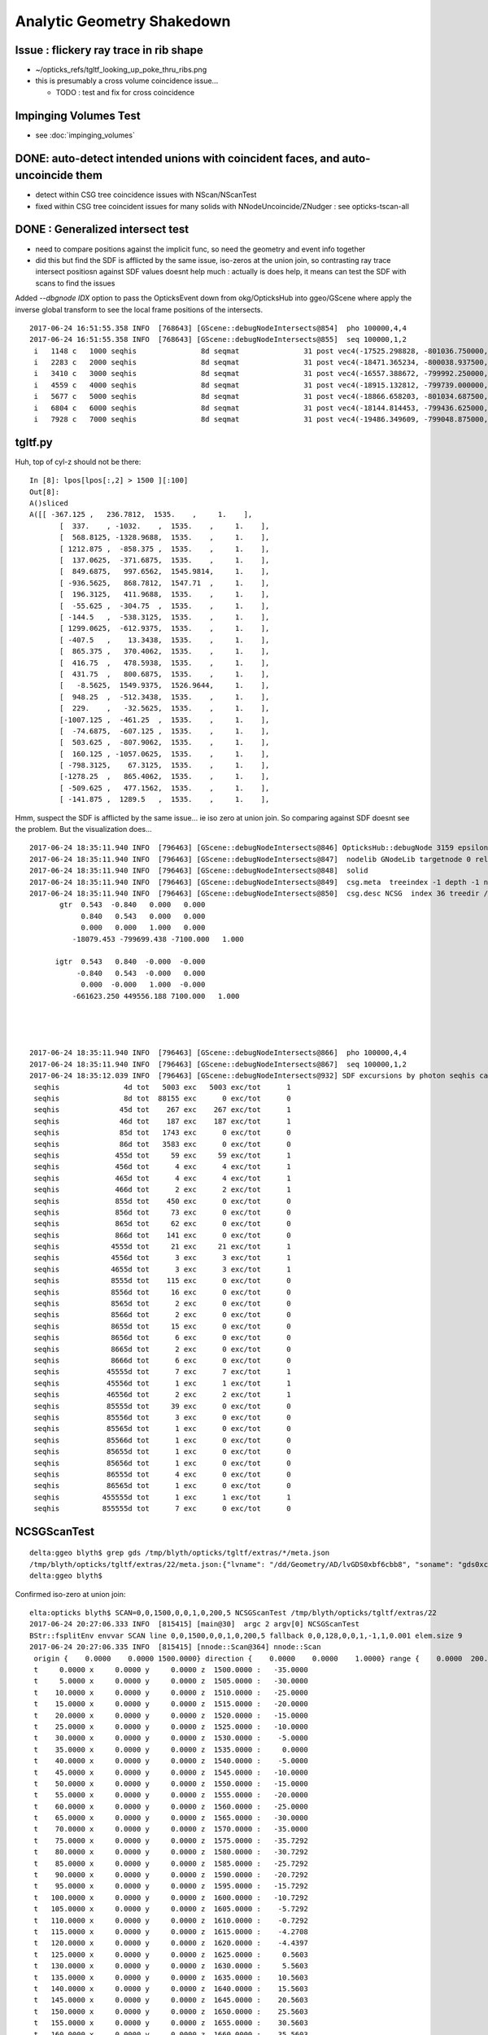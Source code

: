 Analytic Geometry Shakedown
===============================

Issue : flickery ray trace in rib shape
-------------------------------------------

* ~/opticks_refs/tgltf_looking_up_poke_thru_ribs.png

* this is presumably a cross volume coincidence issue... 
  
  * TODO : test and fix for cross coincidence 


Impinging Volumes Test
-------------------------

* see :doc:`impinging_volumes`



DONE: auto-detect intended unions with coincident faces, and auto-uncoincide them
-----------------------------------------------------------------------------------

* detect within CSG tree coincidence issues with NScan/NScanTest 

* fixed within CSG tree coincident issues for many solids with NNodeUncoincide/ZNudger : see opticks-tscan-all


DONE : Generalized intersect test 
-----------------------------------

* need to compare positions against the implicit func, 
  so need the geometry and event info together

* did this but find the SDF is afflicted by the same issue, iso-zeros 
  at the union join, so contrasting ray trace intersect positiosn against SDF 
  values doesnt help much : actually is does help, it means can test the SDF 
  with scans to find the issues 


Added *--dbgnode IDX* option to pass the OpticksEvent down from okg/OpticksHub into ggeo/GScene 
where apply the inverse global transform to see the local frame positions of the intersects.

::

    2017-06-24 16:51:55.358 INFO  [768643] [GScene::debugNodeIntersects@854]  pho 100000,4,4
    2017-06-24 16:51:55.358 INFO  [768643] [GScene::debugNodeIntersects@855]  seq 100000,1,2
     i   1148 c   1000 seqhis               8d seqmat               31 post vec4(-17525.298828, -801036.750000, -5561.204102, 9.274718) lpos vec4(1423.812500, -261.093750, 1538.795898, 1.000000)
     i   2283 c   2000 seqhis               8d seqmat               31 post vec4(-18471.365234, -800038.937500, -5565.000000, 6.074214) lpos vec4(72.125000, -513.468750, 1535.000000, 1.000000)
     i   3410 c   3000 seqhis               8d seqmat               31 post vec4(-16557.388672, -799992.250000, -7261.199707, 8.752926) lpos vec4(1072.562500, 1118.937500, -161.199707, 1.000000)
     i   4559 c   4000 seqhis               8d seqmat               31 post vec4(-18915.132812, -799739.000000, -5529.183594, 7.106152) lpos vec4(-420.687500, -723.125000, 1570.816406, 1.000000)
     i   5677 c   5000 seqhis               8d seqmat               31 post vec4(-18866.658203, -801034.687500, -5690.345703, 9.352414) lpos vec4(693.500000, -1386.187500, 1409.654297, 1.000000)
     i   6804 c   6000 seqhis               8d seqmat               31 post vec4(-18144.814453, -799436.625000, -5565.000000, 5.624814) lpos vec4(-256.187500, 87.906250, 1535.000000, 1.000000)
     i   7928 c   7000 seqhis               8d seqmat               31 post vec4(-19486.349609, -799048.875000, -6014.063477, 8.627912) lpos vec4(-1310.437500, -827.875000, 1085.936523, 1.000000)

tgltf.py 
----------

Huh, top of cyl-z should not be there::

    In [8]: lpos[lpos[:,2] > 1500 ][:100]
    Out[8]: 
    A()sliced
    A([[ -367.125 ,   236.7812,  1535.    ,     1.    ],
           [  337.    , -1032.    ,  1535.    ,     1.    ],
           [  568.8125, -1328.9688,  1535.    ,     1.    ],
           [ 1212.875 ,  -858.375 ,  1535.    ,     1.    ],
           [  137.0625,  -371.6875,  1535.    ,     1.    ],
           [  849.6875,   997.6562,  1545.9814,     1.    ],
           [ -936.5625,   868.7812,  1547.71  ,     1.    ],
           [  196.3125,   411.9688,  1535.    ,     1.    ],
           [  -55.625 ,  -304.75  ,  1535.    ,     1.    ],
           [ -144.5   ,  -538.3125,  1535.    ,     1.    ],
           [ 1299.0625,  -612.9375,  1535.    ,     1.    ],
           [ -407.5   ,    13.3438,  1535.    ,     1.    ],
           [  865.375 ,   370.4062,  1535.    ,     1.    ],
           [  416.75  ,   478.5938,  1535.    ,     1.    ],
           [  431.75  ,   800.6875,  1535.    ,     1.    ],
           [   -8.5625,  1549.9375,  1526.9644,     1.    ],
           [  948.25  ,  -512.3438,  1535.    ,     1.    ],
           [  229.    ,   -32.5625,  1535.    ,     1.    ],
           [-1007.125 ,  -461.25  ,  1535.    ,     1.    ],
           [  -74.6875,  -607.125 ,  1535.    ,     1.    ],
           [  503.625 ,  -807.9062,  1535.    ,     1.    ],
           [  160.125 , -1057.0625,  1535.    ,     1.    ],
           [ -798.3125,    67.3125,  1535.    ,     1.    ],
           [-1278.25  ,   865.4062,  1535.    ,     1.    ],
           [ -509.625 ,   477.1562,  1535.    ,     1.    ],
           [ -141.875 ,  1289.5   ,  1535.    ,     1.    ],



Hmm, suspect the SDF is afflicted by the same issue... ie iso zero at union join.  
So comparing against SDF doesnt see the problem. But the visualization does...

::

    2017-06-24 18:35:11.940 INFO  [796463] [GScene::debugNodeIntersects@846] OpticksHub::debugNode 3159 epsilon 0.1
    2017-06-24 18:35:11.940 INFO  [796463] [GScene::debugNodeIntersects@847]  nodelib GNodeLib targetnode 0 reldir analytic/GScene/GNodeLib numPV 12230 numLV 12230 numSolids 12230 PV(0) top LV(0) World0xc15cfc0 ( 0 ) ( 1 ) ( 2 ) ( 3 ) ( 4 ) ( 5 ) ( 6 ) ( 7 ) ( 8 ) ( 9 )
    2017-06-24 18:35:11.940 INFO  [796463] [GScene::debugNodeIntersects@848]  solid 
    2017-06-24 18:35:11.940 INFO  [796463] [GScene::debugNodeIntersects@849]  csg.meta  treeindex -1 depth -1 nchild -1 lvname /dd/Geometry/AD/lvGDS0xbf6cbb8 soname gds0xc28d3f0 isSkip 0 is_uncoincide 1
    2017-06-24 18:35:11.940 INFO  [796463] [GScene::debugNodeIntersects@850]  csg.desc NCSG  index 36 treedir /tmp/blyth/opticks/tgltf/extras/22 node_sh 7,4,4 tran_sh 5,3,4,4 boundary NULL meta NParameters numItems 6         lvname : /dd/Geometry/AD/lvGDS0xbf6cbb8 :          soname :    gds0xc28d3f0 :       verbosity :               0 :      resolution :              20 :            poly :              IM :          height :               2 : 
           gtr  0.543  -0.840   0.000   0.000 
                0.840   0.543   0.000   0.000 
                0.000   0.000   1.000   0.000 
              -18079.453 -799699.438 -7100.000   1.000 

          igtr  0.543   0.840  -0.000  -0.000 
               -0.840   0.543  -0.000   0.000 
                0.000  -0.000   1.000  -0.000 
              -661623.250 449556.188 7100.000   1.000 




    2017-06-24 18:35:11.940 INFO  [796463] [GScene::debugNodeIntersects@866]  pho 100000,4,4
    2017-06-24 18:35:11.940 INFO  [796463] [GScene::debugNodeIntersects@867]  seq 100000,1,2
    2017-06-24 18:35:12.039 INFO  [796463] [GScene::debugNodeIntersects@932] SDF excursions by photon seqhis categories  num_pho 100000 epsilon 0.1
     seqhis               4d tot   5003 exc   5003 exc/tot      1
     seqhis               8d tot  88155 exc      0 exc/tot      0
     seqhis              45d tot    267 exc    267 exc/tot      1
     seqhis              46d tot    187 exc    187 exc/tot      1
     seqhis              85d tot   1743 exc      0 exc/tot      0
     seqhis              86d tot   3583 exc      0 exc/tot      0
     seqhis             455d tot     59 exc     59 exc/tot      1
     seqhis             456d tot      4 exc      4 exc/tot      1
     seqhis             465d tot      4 exc      4 exc/tot      1
     seqhis             466d tot      2 exc      2 exc/tot      1
     seqhis             855d tot    450 exc      0 exc/tot      0
     seqhis             856d tot     73 exc      0 exc/tot      0
     seqhis             865d tot     62 exc      0 exc/tot      0
     seqhis             866d tot    141 exc      0 exc/tot      0
     seqhis            4555d tot     21 exc     21 exc/tot      1
     seqhis            4556d tot      3 exc      3 exc/tot      1
     seqhis            4655d tot      3 exc      3 exc/tot      1
     seqhis            8555d tot    115 exc      0 exc/tot      0
     seqhis            8556d tot     16 exc      0 exc/tot      0
     seqhis            8565d tot      2 exc      0 exc/tot      0
     seqhis            8566d tot      2 exc      0 exc/tot      0
     seqhis            8655d tot     15 exc      0 exc/tot      0
     seqhis            8656d tot      6 exc      0 exc/tot      0
     seqhis            8665d tot      2 exc      0 exc/tot      0
     seqhis            8666d tot      6 exc      0 exc/tot      0
     seqhis           45555d tot      7 exc      7 exc/tot      1
     seqhis           45556d tot      1 exc      1 exc/tot      1
     seqhis           46556d tot      2 exc      2 exc/tot      1
     seqhis           85555d tot     39 exc      0 exc/tot      0
     seqhis           85556d tot      3 exc      0 exc/tot      0
     seqhis           85565d tot      1 exc      0 exc/tot      0
     seqhis           85566d tot      1 exc      0 exc/tot      0
     seqhis           85655d tot      1 exc      0 exc/tot      0
     seqhis           85656d tot      1 exc      0 exc/tot      0
     seqhis           86555d tot      4 exc      0 exc/tot      0
     seqhis           86565d tot      1 exc      0 exc/tot      0
     seqhis          455555d tot      1 exc      1 exc/tot      1
     seqhis          855555d tot      7 exc      0 exc/tot      0




NCSGScanTest
---------------

::

    delta:ggeo blyth$ grep gds /tmp/blyth/opticks/tgltf/extras/*/meta.json 
    /tmp/blyth/opticks/tgltf/extras/22/meta.json:{"lvname": "/dd/Geometry/AD/lvGDS0xbf6cbb8", "soname": "gds0xc28d3f0", "verbosity": "0", "resolution": "20", "poly": "IM", "height": 2}
    delta:ggeo blyth$ 


Confirmed iso-zero at union join::

    elta:opticks blyth$ SCAN=0,0,1500,0,0,1,0,200,5 NCSGScanTest /tmp/blyth/opticks/tgltf/extras/22
    2017-06-24 20:27:06.333 INFO  [815415] [main@30]  argc 2 argv[0] NCSGScanTest
    BStr::fsplitEnv envvar SCAN line 0,0,1500,0,0,1,0,200,5 fallback 0,0,128,0,0,1,-1,1,0.001 elem.size 9
    2017-06-24 20:27:06.335 INFO  [815415] [nnode::Scan@364] nnode::Scan
     origin {    0.0000    0.0000 1500.0000} direction {    0.0000    0.0000    1.0000} range {    0.0000  200.0000    5.0000}
     t     0.0000 x     0.0000 y     0.0000 z  1500.0000 :   -35.0000
     t     5.0000 x     0.0000 y     0.0000 z  1505.0000 :   -30.0000
     t    10.0000 x     0.0000 y     0.0000 z  1510.0000 :   -25.0000
     t    15.0000 x     0.0000 y     0.0000 z  1515.0000 :   -20.0000
     t    20.0000 x     0.0000 y     0.0000 z  1520.0000 :   -15.0000
     t    25.0000 x     0.0000 y     0.0000 z  1525.0000 :   -10.0000
     t    30.0000 x     0.0000 y     0.0000 z  1530.0000 :    -5.0000
     t    35.0000 x     0.0000 y     0.0000 z  1535.0000 :     0.0000
     t    40.0000 x     0.0000 y     0.0000 z  1540.0000 :    -5.0000
     t    45.0000 x     0.0000 y     0.0000 z  1545.0000 :   -10.0000
     t    50.0000 x     0.0000 y     0.0000 z  1550.0000 :   -15.0000
     t    55.0000 x     0.0000 y     0.0000 z  1555.0000 :   -20.0000
     t    60.0000 x     0.0000 y     0.0000 z  1560.0000 :   -25.0000
     t    65.0000 x     0.0000 y     0.0000 z  1565.0000 :   -30.0000
     t    70.0000 x     0.0000 y     0.0000 z  1570.0000 :   -35.0000
     t    75.0000 x     0.0000 y     0.0000 z  1575.0000 :   -35.7292
     t    80.0000 x     0.0000 y     0.0000 z  1580.0000 :   -30.7292
     t    85.0000 x     0.0000 y     0.0000 z  1585.0000 :   -25.7292
     t    90.0000 x     0.0000 y     0.0000 z  1590.0000 :   -20.7292
     t    95.0000 x     0.0000 y     0.0000 z  1595.0000 :   -15.7292
     t   100.0000 x     0.0000 y     0.0000 z  1600.0000 :   -10.7292
     t   105.0000 x     0.0000 y     0.0000 z  1605.0000 :    -5.7292
     t   110.0000 x     0.0000 y     0.0000 z  1610.0000 :    -0.7292
     t   115.0000 x     0.0000 y     0.0000 z  1615.0000 :    -4.2708
     t   120.0000 x     0.0000 y     0.0000 z  1620.0000 :    -4.4397
     t   125.0000 x     0.0000 y     0.0000 z  1625.0000 :     0.5603
     t   130.0000 x     0.0000 y     0.0000 z  1630.0000 :     5.5603
     t   135.0000 x     0.0000 y     0.0000 z  1635.0000 :    10.5603
     t   140.0000 x     0.0000 y     0.0000 z  1640.0000 :    15.5603
     t   145.0000 x     0.0000 y     0.0000 z  1645.0000 :    20.5603
     t   150.0000 x     0.0000 y     0.0000 z  1650.0000 :    25.5603
     t   155.0000 x     0.0000 y     0.0000 z  1655.0000 :    30.5603
     t   160.0000 x     0.0000 y     0.0000 z  1660.0000 :    35.5603
     t   165.0000 x     0.0000 y     0.0000 z  1665.0000 :    40.5603
     t   170.0000 x     0.0000 y     0.0000 z  1670.0000 :    45.5603
     t   175.0000 x     0.0000 y     0.0000 z  1675.0000 :    50.5603
     t   180.0000 x     0.0000 y     0.0000 z  1680.0000 :    55.5603
     t   185.0000 x     0.0000 y     0.0000 z  1685.0000 :    60.5603
     t   190.0000 x     0.0000 y     0.0000 z  1690.0000 :    65.5603
     t   195.0000 x     0.0000 y     0.0000 z  1695.0000 :    70.5603
     t   200.0000 x     0.0000 y     0.0000 z  1700.0000 :    75.5603
    delta:opticks blyth$ 




Issue : upward yellow cone lid photons think start in Ac
----------------------------------------------------------

* Many ~5% photons (all upward cone) think they are in acrylic.
* BUT, the yellow photons are spread around, not all pointing at poke thru ribs

::

    In [4]: print a.mat[:10]
    .                             1:gltf 
    .                             100000         1.00 
    0000           343231        0.460       45953      [6 ] Gd Ac LS Ac MO Ac
    0001          aa33231        0.047        4728      [7 ] Gd Ac LS Ac Ac ES ES
    0002               11        0.044        4396      [2 ] Gd Gd
    0003          3432311        0.026        2563      [7 ] Gd Gd Ac LS Ac MO Ac
    0004          5d43231        0.024        2406      [7 ] Gd Ac LS Ac MO Vm Bk
    0005               33        0.024        2385      [2 ] Ac Ac
    0006       4323233133        0.023        2345      [10] Ac Ac Gd Ac Ac LS Ac LS Ac MO
    0007          aa34231        0.018        1819      [7 ] Gd Ac LS MO Ac ES ES
    0008       3432323133        0.015        1461      [10] Ac Ac Gd Ac LS Ac LS Ac MO Ac
    0009         5de43231        0.011        1129      [8 ] Gd Ac LS Ac MO Py Vm Bk
    .                             100000         1.00 



* tboolean-gds obtained from CSG code generation, nd.mesh.csg.dump_tboolean("gds")
  does not exhibit the issue... 

  * the only difference is the top level transform (ie dont get issue when near origin) ?? 
    suggests a numerical issue with small nudges ? 


::

    In [8]: nd = sc.get_node(3159)

    In [9]: print nd.mesh.csg.txt
        un abc            
    cy a         un bc    
            co b     cy c

    In [10]: nd.
    nd.brief       nd.depth       nd.find_nodes  nd.matrix      nd.name        nd.parent      nd.soIdx       
    nd.children    nd.extras      nd.gltf        nd.mesh        nd.ndIdx       nd.scene       nd.transform   

    In [10]: nd.gltf
    Out[10]: 
    {'extras': {'boundary': 'Acrylic///GdDopedLS',
      'pvname': '/dd/Geometry/AD/lvIAV#pvGDS0xbf6ab00',
      'selected': 1},
     'matrix': [1.0,
      0.0,
      0.0,
      0.0,
      0.0,
      1.0,
      0.0,
      0.0,
      0.0,
      0.0,
      1.0,
      0.0,
      0.0,
      0.0,
      7.5,
      1.0],
     'mesh': 36,
     'name': '/dd/Geometry/AD/lvIAV#pvGDS0xbf6ab00'}



GScene::dumpNode
~~~~~~~~~~~~~~~~~~~

::

    2017-06-24 11:18:39.577 INFO  [623565] [GScene::dumpNode@69] GScene::dump_node nidx   3158 FOUND 
    nd idx/repeatIdx/mesh/nch/depth/nprog  [3158:  0: 35:  2:13:   2] bnd:LiquidScintillator///Acrylic   
       nd.tr.t  1.000   0.000   0.000   0.000 
                0.000   1.000   0.000   0.000 
                0.000   0.000   1.000   0.000 
                0.000   0.000   2.500   1.000 

      nd.gtr.t  0.543  -0.840   0.000   0.000 
                0.840   0.543   0.000   0.000 
                0.000   0.000   1.000   0.000 
              -18079.453 -799699.438 -7107.500   1.000 


    2017-06-24 11:18:39.577 INFO  [623565] [GScene::dumpNode@69] GScene::dump_node nidx   3159 FOUND 
    nd idx/repeatIdx/mesh/nch/depth/nprog  [3159:  0: 36:  0:14:   0] bnd:Acrylic///GdDopedLS   
       nd.tr.t  1.000   0.000   0.000   0.000 
                0.000   1.000   0.000   0.000 
                0.000   0.000   1.000   0.000 
                0.000   0.000   7.500   1.000 

      nd.gtr.t  0.543  -0.840   0.000   0.000 
                0.840   0.543   0.000   0.000 
                0.000   0.000   1.000   0.000 
              -18079.453 -799699.438 -7100.000   1.000 



::

    In [2]: nd.gtr_mdot_r
    Out[2]: 
    array([[      0.5432,      -0.8396,       0.    ,       0.    ],
           [      0.8396,       0.5432,       0.    ,       0.    ],
           [      0.    ,       0.    ,       1.    ,       0.    ],
           [ -18079.4531, -799699.4375,   -7100.    ,       1.    ]], dtype=float32)

    In [3]: nd.gtr_mdotr_r
    Out[3]: 
    array([[      0.5432,      -0.8396,       0.    ,       0.    ],
           [      0.8396,       0.5432,       0.    ,       0.    ],
           [      0.    ,       0.    ,       1.    ,       0.    ],
           [ -18079.4531, -799699.4375,   -7100.    ,       1.    ]], dtype=float32)

    In [4]: 

    In [4]: nd.gtr_mdotr
    Out[4]: 
    array([[      0.5432,      -0.8396,       0.    ,       0.    ],
           [      0.8396,       0.5432,       0.    ,       0.    ],
           [      0.    ,       0.    ,       1.    ,       0.    ],
           [  19391.    ,  802110.    ,   -7100.    ,       1.    ]], dtype=float32)

    In [5]: nd.gtr_mdot
    Out[5]: 
    array([[      0.5432,      -0.8396,       0.    ,       0.    ],
           [      0.8396,       0.5432,       0.    ,       0.    ],
           [      0.    ,       0.    ,       1.    ,       0.    ],
           [  19391.    ,  802110.    ,   -7100.    ,       1.    ]], dtype=float32)






Approach ? Decide to implement recursive geo selection to onion in on the problem
~~~~~~~~~~~~~~~~~~~~~~~~~~~~~~~~~~~~~~~~~~~~~~~~~~~~~~~~~~~~~~~~~~~~~~~~~~~~~~~~~~~~~

Simplify... test with just the GdLS


* succeed to reproduce with, 2 volumes (presumably polycone concidence issue)
  (need an outer)

::

    export OPTICKS_QUERY="range:3158:3160"   # 3158+3159
    #export OPTICKS_QUERY="index:3159,depth:2"


::

    [2017-06-23 19:50:29,366] p36145 {/Users/blyth/opticks/ana/OpticksQuery.py:75} INFO - index found at depth 14 
    [2017-06-23 19:50:29,367] p36145 {/Users/blyth/opticks/analytic/treebase.py:216} INFO - selected index  3159 depth 14 name /dd/Geometry/AD/lvIAV#pvGDS0xbf6ab00 mat GdDopedLS
    [2017-06-23 19:50:29,387] p36145 {/Users/blyth/opticks/analytic/treebase.py:501} INFO - apply_selection OpticksQuery index:3159,depth:2 range [] index 3159 depth 2   Node.selected_count 1 


* ~/opticks_refs/tachyon_reflection_from_top_3159.png 

::

    3157      3156 [ 11:   0/ 520]    3 ( 0)              __dd__Geometry__AD__lvOAV0xbf1c760  oav0xc2ed7c8
    3158      3157 [ 12:   0/   3]   35 ( 0)               __dd__Geometry__AD__lvLSO0xc403e40  lso0xc028a38
    3159      3158 [ 13:   0/  35]    2 ( 0)                __dd__Geometry__AD__lvIAV0xc404ee8  iav0xc346f90
    3160      3159 [ 14:   0/   2]    0 ( 0)                 __dd__Geometry__AD__lvGDS0xbf6cbb8  gds0xc28d3f0
    3161      3160 [ 14:   1/   2]    0 ( 0)                 __dd__Geometry__AdDetails__lvOcrGdsInIav0xbf6dd58  OcrGdsInIav0xc405b10
    3162      3161 [ 13:   1/  35]    0 ( 0)                __dd__Geometry__AdDetails__lvIavTopHub0xc129d88  IavTopHub0xc405968
    3163      3162 [ 13:   2/  35]    0 ( 0)                __dd__Geometry__AdDetails__lvCtrGdsOflBotClp0xc407eb0  CtrGdsOflBotClp0xbf5dec0
    3164      3163 [ 13:   3/  35]    0 ( 0)                __dd__Geometry__AdDetails__lvCtrGdsOflTfbInLso0xbfa0728  CtrGdsOflTfbInLso0xbfa2d30
    3165      3164 [ 13:   4/  35]    0 ( 0)                __dd__Geometry__AdDetails__lvCtrGdsOflInLso0xc28cc88  CtrGdsOflInLso0xbfa1178
    3166      3165 [ 13:   5/  35]    0 ( 0)                __dd__Geometry__AdDetails__lvOcrGdsPrt0xc352630  OcrGdsPrt0xc352518
    3167      3166 [ 13:   6/  35]    0 ( 0)                __dd__Geometry__AdDetails__lvCtrGdsOflBotClp0xc407eb0  CtrGdsOflBotClp0xbf5dec0
    3168      3167 [ 13:   7/  35]    0 ( 0)                __dd__Geometry__AdDetails__lvOcrGdsTfbInLso0xc3529c0  OcrGdsTfbInLso0xbfa2370
    3169      3168 [ 13:   8/  35]    0 ( 0)                __dd__Geometry__AdDetails__lvOcrGdsInLso0xc353990  OcrGdsInLso0xbfa2190
    3170      3169 [ 13:   9/  35]    0 ( 0)                __dd__Geometry__AdDetails__lvOavBotRib0xc353d30  OavBotRib0xbfaafe0
    3171      3170 [ 13:  10/  35]    0 ( 0)                __dd__Geometry__AdDetails__lvOavBotRib0xc353d30  OavBotRib0xbfaafe0



::

    In [12]: c.mesh.csg.dump(detailed=True)
    [2017-06-23 20:29:35,658] p37472 {/Users/blyth/opticks/analytic/csg.py:783} INFO - CSG.dump name:gds0xc28d3f0
    un(cy,un(co,cy) height:1 totnodes:3 ) height:2 totnodes:7 
     union;gds0xc28d3f0                                : abc = CSG("union", left=a, right=bc) 
        cylinder;gds_cyl0xc570d78_outer                : a = CSG("cylinder", param = [0.000,0.000,0.000,1550.000],param1 = [-1535.000,1535.000,0.000,0.000]) 
        union;gds_polycone0xc404f40_uniontree          : bc = CSG("union", left=b, right=c) 
           cone;gds_polycone0xc404f40_zp_1             : b = CSG("cone", param = [1520.000,3070.000,75.000,3145.729],param1 = [0.000,0.000,0.000,0.000]) 
           cylinder;gds_polycone0xc404f40_zp_2         : c = CSG("cylinder", param = [0.000,0.000,0.000,75.000],param1 = [3145.729,3159.440,0.000,0.000]) 

        un abc            
    cy a         un bc    
            co b     cy c



::

    In [15]: c.mesh.csg.dump_tboolean("gds")


    tboolean-gds(){ TESTCONFIG=$($FUNCNAME-) tboolean-- $* ; }
    tboolean-gds-(){ $FUNCNAME- | python $* ; } 
    tboolean-gds--(){ cat << EOP

    outdir = "$TMP/$FUNCNAME"
    obj_ = "$(tboolean-testobject)"
    con_ = "$(tboolean-container)"

    import logging
    log = logging.getLogger(__name__)
    from opticks.ana.base import opticks_main
    from opticks.analytic.csg import CSG  
    args = opticks_main()

    CSG.boundary = obj_
    CSG.kwa = dict(verbosity="1")

    a = CSG("cylinder", param = [0.000,0.000,0.000,1550.000],param1 = [-1535.000,1535.000,0.000,0.000])

    b = CSG("cone", param = [1520.000,3070.000,75.000,3145.729],param1 = [0.000,0.000,0.000,0.000])  # r1,z1,r2,z2  
    c = CSG("cylinder", param = [0.000,0.000,0.000,75.000],param1 = [3145.729,3159.440,0.000,0.000])
    bc = CSG("union", left=b, right=c)
    bc.transform = [[1.000,0.000,0.000,0.000],[0.000,1.000,0.000,0.000],[0.000,0.000,1.000,0.000],[0.000,0.000,-1535.000,1.000]]

    abc = CSG("union", left=a, right=bc)

    obj = abc

    con = CSG("sphere",  param=[0,0,0,10], container="1", containerscale="2", boundary=con_ , poly="HY", level="5" )
    CSG.Serialize([con, obj], outdir )


    EOP
    }




::

      519     <tube aunit="deg" deltaphi="360" lunit="mm" name="gds_cyl0xc570d78" rmax="1550" rmin="0" startphi="0" z="3070"/>
      520     <polycone aunit="deg" deltaphi="360" lunit="mm" name="gds_polycone0xc404f40" startphi="0">
      521       <zplane rmax="1520" rmin="0" z="3070"/>
      522       <zplane rmax="75" rmin="0" z="3145.72924106399"/>
      523       <zplane rmax="75" rmin="0" z="3159.43963177189"/>
      524     </polycone>
      525     <union name="gds0xc28d3f0">
      526       <first ref="gds_cyl0xc570d78"/>
      527       <second ref="gds_polycone0xc404f40"/>
      528       <position name="gds0xc28d3f0_pos" unit="mm" x="0" y="0" z="-1535"/>
      529     </union>




